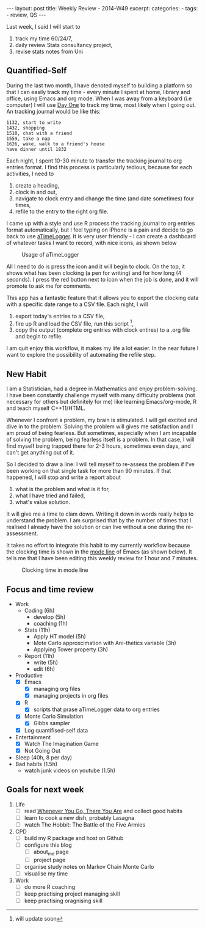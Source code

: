 #+BEGIN_HTML
---
layout: post
title: Weekly Review - 2014-W49
excerpt: 
categories:
  -  
tags:
  - review, QS
---
#+END_HTML

Last week, I said I will start to 

1. track my time 60/24/7,
2. daily review Stats consultancy project,
3. revise stats notes from Uni 

** Quantified-Self 
During the last two month, I have denoted myself to building a platform so that I can easily track my time - every minute I spent at home, library and office, using Emacs and org mode. 
When I was away from a keyboard (i.e computer) I will use [[http://dayoneapp.com][Day One]] to track my time, most likely when I going out. An tracking journal would be like this:

#+begin_example
1132, start to write 
1432, shopping 
1510, chat with a friend 
1559, take a nap 
1626, wake, walk to a friend's house 
have dinner until 1832 
#+end_example

Each night, I spent 10-30 minute to transfer the tracking journal to org entries format. I find this process is particularly tedious, because for each activities, I need to 
1. create a heading, 
1. clock in and out,
2. navigate to clock entry and change the time (and date sometimes) four times,
3. refile to the entry to the right org file. 

I came up with a style and use R process the tracking journal to org entries format automatically, but I feel typing on iPhone is a pain and decide to go back to use [[http://www.atimelogger.com][aTimeLogger]]. It is very user friendly - I can create a dashboard of whatever tasks I want to record, with nice icons, as shown below
#+caption: Usage of aTimeLogger
#+ATTR_HTML: :width 400 
[[https://dl.dropboxusercontent.com/u/43889494/2014-12-07 18.31.18.png]]

All I need to do is press the icon and it will begin to clock. On the top, it shows what has been clocking (a pen for writing) and for how long (4 seconds). I press the red button next to icon when the job is done, and it will promote to ask me for comments. 

This app has a fantastic feature that it allows you to export the clocking data with a specific date range to a CSV file. Each night, I will 

1. export today's entries to a CSV file, 
2. fire up R and load the CSV file, run this script [fn:: will update soon], 
3. copy the output (complete org entries with clock entires) to a .org file and begin to refile. 

I am quit enjoy this workflow, it makes my life a lot easier. In the near future I want to explore the possibility of automating the refile step. 

** New Habit 
I am a Statistician, had a degree in Mathematics and enjoy problem-solving. I have been constantly challenge myself with many difficulty problems (not necessary for others but definitely for me) like learning Emacs/org-mode, R and teach myself C++11/HTML. 

Whenever I confront a problem, my brain is stimulated. I will get excited and dive in to the problem. Solving the problem will gives me satisfaction and I am proud of being fearless. But sometimes, especially when I am incapable of solving the problem, being fearless itself is a problem. In that case, I will find myself being trapped there for 2-3 hours, sometimes even days, and can't get anything out of it. 

So I decided to draw a line: I will tell myself to re-assess the problem if I've been working on that single task for more than 90 minutes. 
If that happened, I will stop and write a report about 

1) what is the problem and what is it for, 
2) what I have tried and failed,
3) what's value solution. 

It will give me a time to clam down. Writing it down in words really helps to understand the problem. I am surprised that by the number of times that I realised I already have the solution or can live without a one during the re-assessment.  

It takes no effort to integrate this habit to my currently workflow because the clocking time is shown in the [[http://www.emacswiki.org/ModeLine][mode line]] of Emacs (as shown below). It tells me that I have been editing this weekly review for 1 hour and 7 minutes. 
#+caption: Clocking time in mode line 
[[https://dl.dropboxusercontent.com/u/43889494/Screenshot 2014-12-07 19.07.00.png]]

** Focus and time review
- Work
  - Coding (6h)
    - develop (5h)
    - coaching (1h)
  - Stats (11h)
    - Apply HT model (5h)
    - Mote Carlo approxcimation with Ani-thetics variable (3h)
    - Applying Tower property (3h)
  - Report (11h)
    - write (5h)
    - edit (6h)
- Productive
  - [X] Emacs 
    - [X] managing org files 
    - [X] managing projects in org files 
  - [X] R 
    - [X] scripts that prase aTimeLogger data to org entries
  - [X] Monte Carlo Simulation
    - [X] Gibbs sampler 
  - [X] Log quantifised-self data 
- Entertainment 
  - [X] Watch The Imagination Game
  - [X] Not Going Out
- Sleep (40h, 8 per day)
- Bad habits (1.5h)
  - watch junk videos on youtube (1.5h)
    
** Goals for next week 
1. Life 
   - [ ] read [[http://www.amazon.co.uk/Wherever-You-There-Are-Mindfulness/dp/0749925485][Whenever You Go, There You Are]] and collect good habits 
   - [ ] learn to cook a new dish, probably Lasagna
   - [ ] watch The Hobbit: The Battle of the Five Armies
2. CPD
   - [ ] build my R package and host on Github
   - [ ] configure this blog
     - [ ] about_me page
     - [ ] project page 
   - [ ] organise study notes on Markov Chain Monte Carlo
   - [ ] visualise my time 
3. Work 
   - [ ] do more R coaching 
   - [ ] keep practising project managing skill
   - [ ] keep practising oragnising skill

